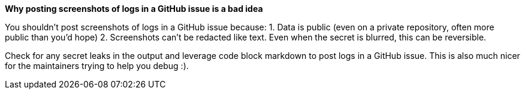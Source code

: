 *Why posting screenshots of logs in a GitHub issue is a bad idea*

You shouldn't post screenshots of logs in a GitHub issue because:
1. Data is public (even on a private repository, often more public than you'd hope)
2. Screenshots can't be redacted like text. Even when the secret is blurred, this can be reversible. 

Check for any secret leaks in the output and leverage code block markdown to post logs in a GitHub issue. This is also much nicer for the maintainers trying to help you debug :).
